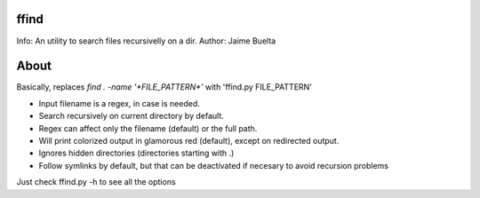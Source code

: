 ffind
=====

Info: An utility to search files recursivelly on a dir. 
Author: Jaime Buelta

About
=====

Basically, replaces `find . -name '*FILE_PATTERN*'` with 'ffind.py FILE_PATTERN'

- Input filename is a regex, in case is needed.
- Search recursively on current directory by default.
- Regex can affect only the filename (default) or the full path.
- Will print colorized output in glamorous red (default), except on redirected output.
- Ignores hidden directories (directories starting with .)
- Follow symlinks by default, but that can be deactivated if necesary to avoid
  recursion problems

Just check ffind.py -h to see all the options
